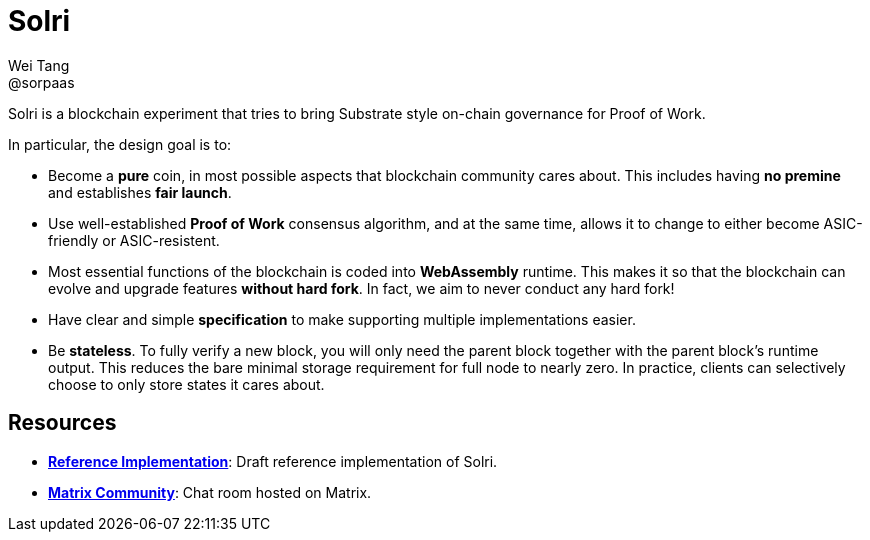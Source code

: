= Solri
Wei Tang <@sorpaas>
:license: CC-BY-SA-4.0
:license-code: Apache-2.0

[meta=description]
Solri is a blockchain experiment that tries to bring Substrate style
on-chain governance for Proof of Work.

In particular, the design goal is to:

* Become a **pure** coin, in most possible aspects that blockchain
  community cares about. This includes having **no premine** and
  establishes **fair launch**.
* Use well-established **Proof of Work** consensus algorithm, and at
  the same time, allows it to change to either become ASIC-friendly or
  ASIC-resistent.
* Most essential functions of the blockchain is coded into
  **WebAssembly** runtime. This makes it so that the blockchain can
  evolve and upgrade features **without hard fork**. In fact, we aim
  to never conduct any hard fork!
* Have clear and simple **specification** to make supporting multiple
  implementations easier.
* Be **stateless**. To fully verify a new block, you will only need
  the parent block together with the parent block's runtime
  output. This reduces the bare minimal storage requirement for full
  node to nearly zero. In practice, clients can selectively choose to
  only store states it cares about.

== Resources ==

* *link:https://github.com/solri/solri[Reference Implementation]*:
   Draft reference implementation of Solri.
* *link:https://riot.im/app/#/room/#solri:matrix.org[Matrix
  Community]*: Chat room hosted on Matrix.
